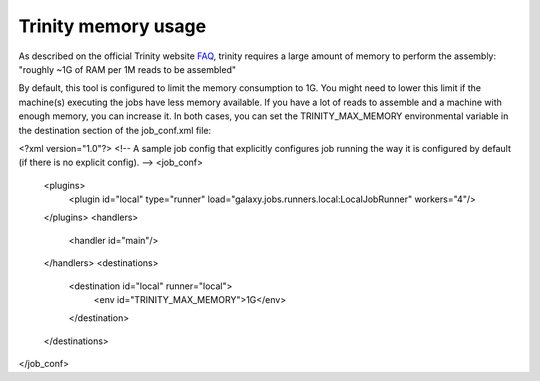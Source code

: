 Trinity memory usage
====================

As described on the official Trinity website
`FAQ <http://trinityrnaseq.sourceforge.net/trinity_faq.html#ques_comp_resources_required>`_,
trinity requires a large amount of memory to perform the assembly: "roughly
~1G of RAM per 1M reads to be assembled"

By default, this tool is configured to limit the memory consumption to 1G.
You might need to lower this limit if the machine(s) executing the jobs have less memory available.
If you have a lot of reads to assemble and a machine with enough memory, you can increase it.
In both cases, you can set the TRINITY_MAX_MEMORY environmental variable in the destination section of the job_conf.xml file:

<?xml version="1.0"?>
<!-- A sample job config that explicitly configures job running the way it is configured by default (if there is no explicit config). -->
<job_conf>
    <plugins>
        <plugin id="local" type="runner" load="galaxy.jobs.runners.local:LocalJobRunner" workers="4"/>
    </plugins>
    <handlers>
        <handler id="main"/>
    </handlers>
    <destinations>
        <destination id="local" runner="local">
            <env id="TRINITY_MAX_MEMORY">1G</env>
        </destination>
    </destinations>
</job_conf>


